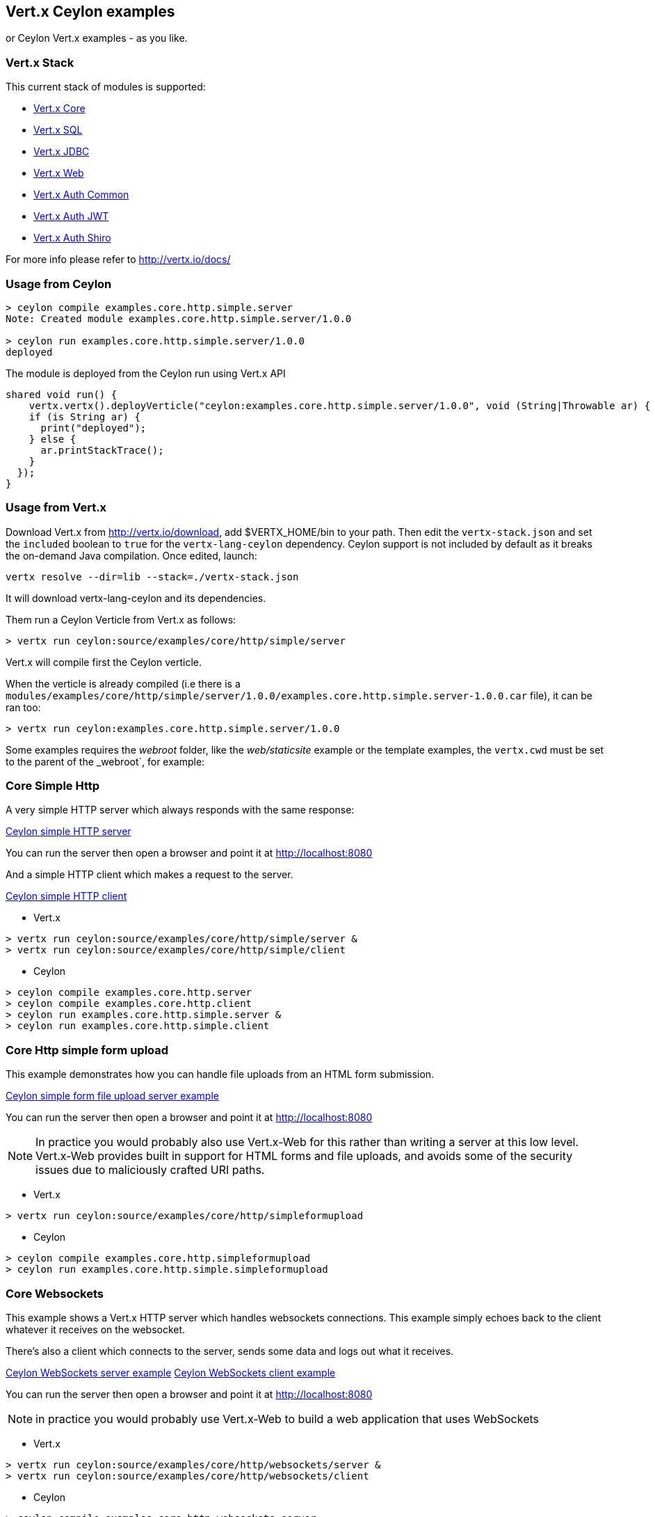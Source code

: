 == Vert.x Ceylon examples

or Ceylon Vert.x examples - as you like.

=== Vert.x Stack

This current stack of modules is supported:

- https://vertx.ci.cloudbees.com/view/vert.x-3/job/vert.x3-lang-ceylon/ws/target/repo/io/vertx/ceylon/core/1.0.0-SNAPSHOT/module-doc/api/index.html[Vert.x Core]
- https://vertx.ci.cloudbees.com/view/vert.x-3/job/vert.x3-lang-ceylon/ws/target/repo/io/vertx/ceylon/sql/1.0.0-SNAPSHOT/module-doc/api/index.html[Vert.x SQL]
- https://vertx.ci.cloudbees.com/view/vert.x-3/job/vert.x3-lang-ceylon/ws/target/repo/io/vertx/ceylon/jdbc/1.0.0-SNAPSHOT/module-doc/api/index.html[Vert.x JDBC]
- https://vertx.ci.cloudbees.com/view/vert.x-3/job/vert.x3-lang-ceylon/ws/target/repo/io/vertx/ceylon/web/1.0.0-SNAPSHOT/module-doc/api/index.html[Vert.x Web]
- https://vertx.ci.cloudbees.com/view/vert.x-3/job/vert.x3-lang-ceylon/ws/target/repo/io/vertx/ceylon/auth/common/1.0.0-SNAPSHOT/module-doc/api/index.html[Vert.x Auth Common]
- https://vertx.ci.cloudbees.com/view/vert.x-3/job/vert.x3-lang-ceylon/ws/target/repo/io/vertx/ceylon/auth/jwt/1.0.0-SNAPSHOT/module-doc/api/index.html[Vert.x Auth JWT]
- https://vertx.ci.cloudbees.com/view/vert.x-3/job/vert.x3-lang-ceylon/ws/target/repo/io/vertx/ceylon/auth/shiro/1.0.0-SNAPSHOT/module-doc/api/index.html[Vert.x Auth Shiro]

For more info please refer to http://vertx.io/docs/

=== Usage from Ceylon

----
> ceylon compile examples.core.http.simple.server
Note: Created module examples.core.http.simple.server/1.0.0

> ceylon run examples.core.http.simple.server/1.0.0
deployed
----

The module is deployed from the Ceylon run using Vert.x API

----
shared void run() {  
    vertx.vertx().deployVerticle("ceylon:examples.core.http.simple.server/1.0.0", void (String|Throwable ar) {
    if (is String ar) {
      print("deployed");
    } else {
      ar.printStackTrace();
    }
  });
}
----

=== Usage from Vert.x

Download Vert.x from http://vertx.io/download, add $VERTX_HOME/bin to your path. Then edit the `vertx-stack.json` and
 set the `included` boolean to `true` for the `vertx-lang-ceylon` dependency. Ceylon support is not included by
 default as it breaks the on-demand Java compilation. Once edited, launch:

----
vertx resolve --dir=lib --stack=./vertx-stack.json
----

It will download vertx-lang-ceylon and its dependencies.

Them run a Ceylon Verticle from Vert.x as follows:

----
> vertx run ceylon:source/examples/core/http/simple/server
----

Vert.x will compile first the Ceylon verticle.

When the verticle is already compiled (i.e there is a `modules/examples/core/http/simple/server/1.0.0/examples.core.http.simple.server-1.0.0.car` file), it can be ran too:

----
> vertx run ceylon:examples.core.http.simple.server/1.0.0
----

Some examples requires the _webroot_ folder, like the _web/staticsite_ example or the template examples, the `vertx.cwd` must be set to the parent of the _webroot`, for example:

=== Core Simple Http

A very simple HTTP server which always responds with the same response:

link:source/examples/core/http/simple/server/Server.ceylon[Ceylon simple HTTP server]

You can run the server then open a browser and point it at link:http://localhost:8080[]

And a simple HTTP client which makes a request to the server.

link:source/examples/core/http/simple/client/Client.ceylon[Ceylon simple HTTP client]

- Vert.x

----
> vertx run ceylon:source/examples/core/http/simple/server &
> vertx run ceylon:source/examples/core/http/simple/client
----

- Ceylon

----
> ceylon compile examples.core.http.server
> ceylon compile examples.core.http.client
> ceylon run examples.core.http.simple.server &
> ceylon run examples.core.http.simple.client
----

=== Core Http simple form upload

This example demonstrates how you can handle file uploads from an HTML form submission.

link:source/examples/core/http/simpleformupload/SimpleFormUploadServer.ceylon[Ceylon simple form file upload server example]

You can run the server then open a browser and point it at link:http://localhost:8080[]

NOTE: In practice you would probably also use Vert.x-Web for this rather than writing a server at this low level. Vert.x-Web
provides built in support for HTML forms and file uploads, and avoids some of the security issues due to maliciously
crafted URI paths.

- Vert.x

----
> vertx run ceylon:source/examples/core/http/simpleformupload
----

- Ceylon

----
> ceylon compile examples.core.http.simpleformupload
> ceylon run examples.core.http.simple.simpleformupload
----

=== Core Websockets

This example shows a Vert.x HTTP server which handles websockets connections. This example simply echoes back to the client
whatever it receives on the websocket.

There's also a client which connects to the server, sends some data and logs out what it receives.

link:source/examples/core/http/websockets/server/Server.ceylon[Ceylon WebSockets server example]
link:source/examples/core/http/websockets/client/Client.ceylon[Ceylon WebSockets client example]

You can run the server then open a browser and point it at link:http://localhost:8080[]

NOTE: in practice you would probably use Vert.x-Web to build a web application that uses WebSockets

- Vert.x

----
> vertx run ceylon:source/examples/core/http/websockets/server &
> vertx run ceylon:source/examples/core/http/websockets/client
----

- Ceylon

----
> ceylon compile examples.core.http.websockets.server
> ceylon compile examples.core.http.websockets.client
> ceylon run examples.core.http.websockets.server &
> ceylon run examples.core.http.websockets.client
----

=== Core exec blocking

This example demonstrates how you can include blocking code in with your non blocking code in a way that doesn't
block an event loop:

link:source/examples/core/execblocking/ExecBlocking.ceylon[Ceylon execute blocking code example]

Run the example then open a browser and point it at link:http://localhost:8080[]

- Vert.x

----
> vertx run ceylon:source/examples/core/execblocking
----

- Ceylon

----
> ceylon compile examples.core.execblocking
> ceylon run examples.core.http.execblocking
----

=== Core event bus pub/sub

This example demonstrates publish / subscribe messaging between a receivers and a sender. With pub/sub messaging
you can have multiple subscribers who all receive messages from publishers.

A receiver listens on an address on the event bus for incoming messages. When it receives a message it logs it.

The sender sends a message to that address every second, when it receives a reply it logs it.

link:source/examples/core/eventbus/pubsub/receiver/Receiver.ceylon[Ceylon event bus pubsub receiver]
link:source/examples/core/eventbus/pubsub/sender/Sender.ceylon[Ceylon event bus pubsub sender]

At the command line you should run Sender and Receiver in different consoles using the `-cluster` flag:

----
> vertx run ceylon:source/examples/core/eventbus/pubsub/receiver -cluster &
> vertx run ceylon:source/examples/core/eventbus/pubsub/sender -cluster
----

The `-cluster` flag allows different Vert.x instances on the network to cluster the event bus together into a single
event bus.

=== Web Hello World

The traditional hello world example. This one creates a server which just responds with "Hello World! to each request.

The link:source/examples/web/helloworld/Server.ceylon[Ceylon Hello world example]

- Vert.x

----
> vertx run ceylon:source/examples/web/helloworld
----

- Ceylon

----
> ceylon compile examples.web.helloworld
> ceylon run examples.web.helloworld
----

=== Web Rest

- Vert.x

----
> vertx run ceylon:source/examples/web/rest
----

- Ceylon

----
> ceylon compile examples.web.rest
> ceylon run examples.web.rest
----

=== Web Simple REST Micro-service

Vert.x-Web is a great fit for HTTP/REST microservices.

Here's a simple micro-service example which implements an API for a product catalogue.

The link:source/examples/web/rest/SimpleREST.ceylon[Ceylon REST Microservice example]

The API allows you to list all products, retrieve details for a particular product and to add a new product.

Product information is provided in JSON.

List all products:: GET /products
Get a product:: GET /products/<product_id>
Add a product:: PUT /products/<product_id>

Run the server then open your browser and hit
link:http://localhost:8080/products[list products] to start playing with the API.

- Vert.x

----
> vertx run ceylon:source/examples/web/rest
----

- Ceylon

----
> ceylon compile examples.web.rest
> ceylon run examples.web.rest
----

=== Web Static web server example

This example shows a very simple web server which serves static files from disk.

- Vert.x

----
> vertx run ceylon:source/examples/web/staticsite -Dvertx.cwd=source/examples/web/staticsite
----

- Ceylon

----
> ceylon compile examples.web.staticsite
> ceylon run examples.web.staticsite
----

=== Web Form

This example shows a basic HTML form web-site and a backend end point that just returns an customizable hello world
message.

The link:source/examples/web/form/Server.ceylon[Ceylon form example]

Run, then open your browser and hit
link:http://localhost:8080 and click around the links

- Vert.x

----
> vertx run ceylon:source/examples/web/form
----

- Ceylon

----
> ceylon compile examples.web.form
> ceylon run examples.web.form
----

=== Web JDBC example

This example shows a basic REST server backed by a JDBC client. It is exactly the same as the REST client however its
data is persisted in a relational database using the asynchronous JDBC client.

The link:source/examples/web/jdbc/Server.ceylon[Ceylon jdbc example]

Run, then open your browser and hit
link:http://localhost:8080/products to get the list of products, or link:http://localhost:8080/products/0 for accessing
a product with id 0. In order to create new products use the POST method to link:http://localhost:8080/products

- Vert.x : Copy the HSQLDB driver in $VERTX_HOME/lib (the C3P0 connection pool needs it), then run it

----
> vertx run ceylon:source/examples/web/jdbc
----

- Ceylon: Need the option --flat-classpath

----
> ceylon compile examples.web.jdbc
> ceylon run --flat-classpath examples.web.jdbc
----

=== Web static site with templating

This example shows a simple web-site containing some static pages and also a page dynamically generated using templates.

The link:source/examples/web/templating[templating example]

The dynamic page outputs some information (path and headers) of the request. It uses the MVEL template engine but you
could use any of the other template engines if you prefer.

Run, then open your browser and hit
link:http://localhost:8080 and click on the links

==== Web templating with Jade

----
> vertx run ceylon:source/examples/web/templating/jade -Dvertx.cwd=source/examples/web/templating/jade
----

- Ceylon

----
> ceylon compile examples.web.templating.jade
> ceylon run --flat-classpath  examples.web.templating.jade
----

==== Web templating with Handlebars

----
> vertx run ceylon:source/examples/web/templating/handlebars -Dvertx.cwd=source/examples/web/templating/handlebars
----

- Ceylon

----
> ceylon compile examples.web.templating.handlebars
> ceylon run --flat-classpath  examples.web.templating.handlebars
----

==== Web templating with MVEL

----
> vertx run ceylon:source/examples/web/templating/mvel -Dvertx.cwd=source/examples/web/templating/mvel
----

- Ceylon

----
> ceylon compile examples.web.templating.mvel
> ceylon run --flat-classpath  examples.web.templating.mvel
----

==== Web templating with Thymeleaf

----
> vertx run ceylon:source/examples/web/templating/thymeleaf -Dvertx.cwd=source/examples/web/templating/thymeleaf
----

- Ceylon

----
> ceylon compile examples.web.templating.thymeleaf
> ceylon run --flat-classpath  examples.web.templating.thymeleaf
----

=== Embeded Http

Simple http server example without verticles, Ceylon only.

- Ceylon

----
> ceylon compile examples.embed.http
> ceylon run examples.embed.http
----
